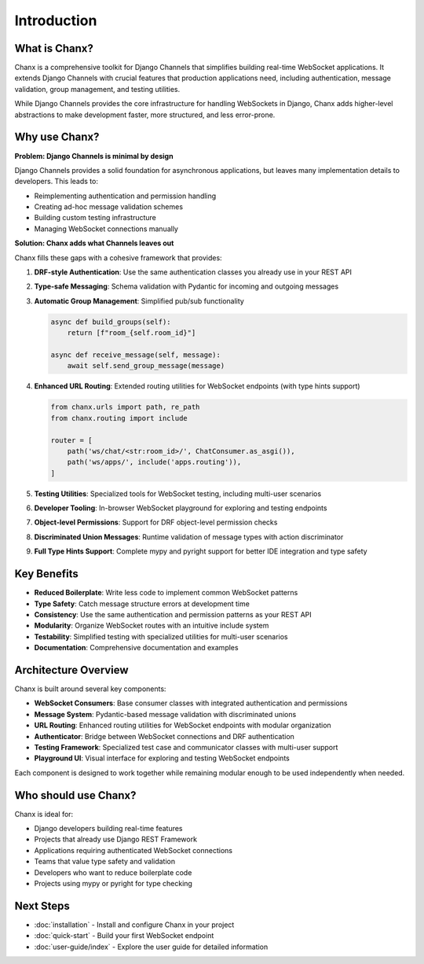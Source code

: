 Introduction
============
What is Chanx?
--------------
Chanx is a comprehensive toolkit for Django Channels that simplifies building real-time WebSocket applications.
It extends Django Channels with crucial features that production applications need, including authentication,
message validation, group management, and testing utilities.

While Django Channels provides the core infrastructure for handling WebSockets in Django, Chanx adds higher-level
abstractions to make development faster, more structured, and less error-prone.

Why use Chanx?
--------------
**Problem: Django Channels is minimal by design**

Django Channels provides a solid foundation for asynchronous applications, but leaves many implementation
details to developers. This leads to:

- Reimplementing authentication and permission handling
- Creating ad-hoc message validation schemes
- Building custom testing infrastructure
- Managing WebSocket connections manually

**Solution: Chanx adds what Channels leaves out**

Chanx fills these gaps with a cohesive framework that provides:

1. **DRF-style Authentication**: Use the same authentication classes you already use in your REST API

   .. code-block:: python
      from chanx.generic.websocket import AsyncJsonWebsocketConsumer

      class MyConsumer(AsyncJsonWebsocketConsumer):
          authentication_classes = [TokenAuthentication, SessionAuthentication]
          permission_classes = [IsAuthenticated]

2. **Type-safe Messaging**: Schema validation with Pydantic for incoming and outgoing messages

   .. code-block:: python
      from chanx.messages.base import BaseMessage

      class ChatMessage(BaseMessage):
          action: Literal["chat"] = "chat"
          payload: str

3. **Automatic Group Management**: Simplified pub/sub functionality

   .. code-block:: python

      async def build_groups(self):
          return [f"room_{self.room_id}"]

      async def receive_message(self, message):
          await self.send_group_message(message)

4. **Enhanced URL Routing**: Extended routing utilities for WebSocket endpoints (with type hints support)

   .. code-block:: python

      from chanx.urls import path, re_path
      from chanx.routing import include

      router = [
          path('ws/chat/<str:room_id>/', ChatConsumer.as_asgi()),
          path('ws/apps/', include('apps.routing')),
      ]

5. **Testing Utilities**: Specialized tools for WebSocket testing, including multi-user scenarios

   .. code-block:: python
      from chanx.testing import WebsocketTestCase

      class TestChat(WebsocketTestCase):
          async def test_chat_message(self):
              await self.auth_communicator.connect()
              await self.auth_communicator.assert_authenticated_status_ok()

              await self.auth_communicator.send_message(ChatMessage(payload="Hello"))
              response = await self.auth_communicator.receive_all_json()
              assert response[0]["payload"] == "Hello"

          async def test_multi_user(self):
              # Create multiple communicators for different users
              second_user_comm = self.create_communicator(headers=second_user_headers)
              await second_user_comm.connect()
              # Test group interactions...

6. **Developer Tooling**: In-browser WebSocket playground for exploring and testing endpoints

7. **Object-level Permissions**: Support for DRF object-level permission checks

   .. code-block:: python
      from chanx.generic.websocket import AsyncJsonWebsocketConsumer

      class MyConsumer(AsyncJsonWebsocketConsumer):
          queryset = Room.objects.all()
          permission_classes = [IsRoomMember]

8. **Discriminated Union Messages**: Runtime validation of message types with action discriminator

   .. code-block:: python
      from chanx.messages.base import BaseIncomingMessage

      class MyIncomingMessage(BaseIncomingMessage):
          message: PingMessage | ChatMessage | JoinMessage

9. **Full Type Hints Support**: Complete mypy and pyright support for better IDE integration and type safety

Key Benefits
------------
- **Reduced Boilerplate**: Write less code to implement common WebSocket patterns
- **Type Safety**: Catch message structure errors at development time
- **Consistency**: Use the same authentication and permission patterns as your REST API
- **Modularity**: Organize WebSocket routes with an intuitive include system
- **Testability**: Simplified testing with specialized utilities for multi-user scenarios
- **Documentation**: Comprehensive documentation and examples

Architecture Overview
---------------------
Chanx is built around several key components:

- **WebSocket Consumers**: Base consumer classes with integrated authentication and permissions
- **Message System**: Pydantic-based message validation with discriminated unions
- **URL Routing**: Enhanced routing utilities for WebSocket endpoints with modular organization
- **Authenticator**: Bridge between WebSocket connections and DRF authentication
- **Testing Framework**: Specialized test case and communicator classes with multi-user support
- **Playground UI**: Visual interface for exploring and testing WebSocket endpoints

Each component is designed to work together while remaining modular enough to be used independently when needed.

Who should use Chanx?
---------------------
Chanx is ideal for:

- Django developers building real-time features
- Projects that already use Django REST Framework
- Applications requiring authenticated WebSocket connections
- Teams that value type safety and validation
- Developers who want to reduce boilerplate code
- Projects using mypy or pyright for type checking

Next Steps
----------
- :doc:`installation` - Install and configure Chanx in your project
- :doc:`quick-start` - Build your first WebSocket endpoint
- :doc:`user-guide/index` - Explore the user guide for detailed information
